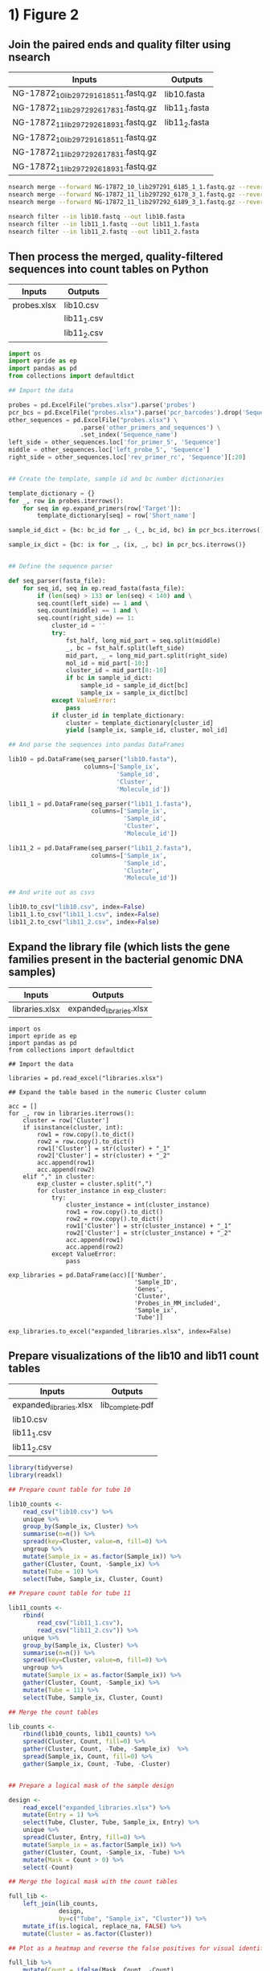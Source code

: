 * 1) Figure 2

** Join the paired ends and quality filter using nsearch

|-----------------------------------------+---------------|
| Inputs                                  | Outputs       |
|-----------------------------------------+---------------|
| NG-17872_10_lib297291_6185_1_1.fastq.gz | lib10.fasta   |
| NG-17872_11_lib297292_6178_3_1.fastq.gz | lib11_1.fasta |
| NG-17872_11_lib297292_6189_3_1.fastq.gz | lib11_2.fasta |
| NG-17872_10_lib297291_6185_1_1.fastq.gz |               |
| NG-17872_11_lib297292_6178_3_1.fastq.gz |               |
| NG-17872_11_lib297292_6189_3_1.fastq.gz |               |
|-----------------------------------------+---------------|

 #+BEGIN_SRC sh
 nsearch merge --forward NG-17872_10_lib297291_6185_1_1.fastq.gz --reverse NG-17872_10_lib297291_6185_1_2.fastq.gz --out lib10.fastq
 nsearch merge --forward NG-17872_11_lib297292_6178_3_1.fastq.gz --reverse NG-17872_11_lib297292_6178_3_2.fastq.gz --out lib11_1.fastq
 nsearch merge --forward NG-17872_11_lib297292_6189_3_1.fastq.gz --reverse NG-17872_11_lib297292_6189_3_2.fastq.gz --out lib11_2.fastq

 nsearch filter --in lib10.fastq --out lib10.fasta
 nsearch filter --in lib11_1.fastq --out lib11_1.fasta
 nsearch filter --in lib11_2.fastq --out lib11_2.fasta
 #+END_SRC


** Then process the merged, quality-filtered sequences into count tables on Python

|-------------+-------------|
| Inputs      | Outputs     |
|-------------+-------------|
| probes.xlsx | lib10.csv   |
|             | lib11_1.csv |
|             | lib11_2.csv |
|-------------+-------------|

 #+BEGIN_SRC python
 import os
 import epride as ep
 import pandas as pd
 from collections import defaultdict

 ## Import the data

 probes = pd.ExcelFile("probes.xlsx").parse('probes')
 pcr_bcs = pd.ExcelFile("probes.xlsx").parse('pcr_barcodes').drop('Sequence', axis=1)
 other_sequences = pd.ExcelFile("probes.xlsx") \
                     .parse('other_primers_and_sequences') \
                     .set_index('Sequence_name')
 left_side = other_sequences.loc['for_primer_5', 'Sequence']
 middle = other_sequences.loc['left_probe_5', 'Sequence']
 right_side = other_sequences.loc['rev_primer_rc', 'Sequence'][:20]


 ## Create the template, sample id and bc number dictionaries

 template_dictionary = {}
 for _, row in probes.iterrows():
     for seq in ep.expand_primers(row['Target']):
         template_dictionary[seq] = row['Short_name']

 sample_id_dict = {bc: bc_id for _, (_, bc_id, bc) in pcr_bcs.iterrows()}

 sample_ix_dict = {bc: ix for _, (ix, _, bc) in pcr_bcs.iterrows()}


 ## Define the sequence parser

 def seq_parser(fasta_file):
     for seq_id, seq in ep.read_fasta(fasta_file):
         if (len(seq) > 133 or len(seq) < 140) and \
         seq.count(left_side) == 1 and \
         seq.count(middle) == 1 and \
         seq.count(right_side) == 1:
             cluster_id = ''
             try:
                 fst_half, long_mid_part = seq.split(middle)
                 _, bc = fst_half.split(left_side)
                 mid_part, _ = long_mid_part.split(right_side)
                 mol_id = mid_part[-10:]
                 cluster_id = mid_part[8:-10]
                 if bc in sample_id_dict:
                     sample_id = sample_id_dict[bc]
                     sample_ix = sample_ix_dict[bc]
             except ValueError:
                 pass
             if cluster_id in template_dictionary:
                 cluster = template_dictionary[cluster_id]
                 yield [sample_ix, sample_id, cluster, mol_id]

 ## And parse the sequences into pandas DataFrames

 lib10 = pd.DataFrame(seq_parser("lib10.fasta"),
                      columns=['Sample_ix',
                               'Sample_id',
                               'Cluster',
                               'Molecule_id'])

 lib11_1 = pd.DataFrame(seq_parser("lib11_1.fasta"),
                        columns=['Sample_ix',
                                 'Sample_id',
                                 'Cluster',
                                 'Molecule_id'])

 lib11_2 = pd.DataFrame(seq_parser("lib11_2.fasta"),
                        columns=['Sample_ix',
                                 'Sample_id',
                                 'Cluster',
                                 'Molecule_id'])

 ## And write out as csvs

 lib10.to_csv("lib10.csv", index=False)
 lib11_1.to_csv("lib11_1.csv", index=False)
 lib11_2.to_csv("lib11_2.csv", index=False)

 #+END_SRC

 
** Expand the library file (which lists the gene families present in the bacterial genomic DNA samples)

|----------------+-------------------------|
| Inputs         | Outputs                 |
|----------------+-------------------------|
| libraries.xlsx | expanded_libraries.xlsx |
|----------------+-------------------------|

#+BEGIN_SRC ipython :session
import os
import epride as ep
import pandas as pd
from collections import defaultdict

## Import the data

libraries = pd.read_excel("libraries.xlsx")

## Expand the table based in the numeric Cluster column

acc = []
for _, row in libraries.iterrows():
    cluster = row['Cluster']
    if isinstance(cluster, int):
        row1 = row.copy().to_dict()
        row2 = row.copy().to_dict()
        row1['Cluster'] = str(cluster) + "_1"
        row2['Cluster'] = str(cluster) + "_2"
        acc.append(row1)
        acc.append(row2)
    elif "," in cluster:
        exp_cluster = cluster.split(",")
        for cluster_instance in exp_cluster:
            try:
                cluster_instance = int(cluster_instance)
                row1 = row.copy().to_dict()
                row2 = row.copy().to_dict()
                row1['Cluster'] = str(cluster_instance) + "_1"
                row2['Cluster'] = str(cluster_instance) + "_2"
                acc.append(row1)
                acc.append(row2)
            except ValueError:
                pass

exp_libraries = pd.DataFrame(acc)[['Number',
                                   'Sample_ID',
                                   'Genes',
                                   'Cluster',
                                   'Probes_in_MM_included',
                                   'Sample_ix',
                                   'Tube']]

exp_libraries.to_excel("expanded_libraries.xlsx", index=False)
#+END_SRC


** Prepare visualizations of the lib10 and lib11 count tables

|-------------------------+------------------|
| Inputs                  | Outputs          |
|-------------------------+------------------|
| expanded_libraries.xlsx | lib_complete.pdf |
| lib10.csv               |                  |
| lib11_1.csv             |                  |
| lib11_2.csv             |                  |
|-------------------------+------------------|

 #+BEGIN_SRC R :session
 library(tidyverse)
 library(readxl)

 ## Prepare count table for tube 10

 lib10_counts <-
     read_csv("lib10.csv") %>%
     unique %>%
     group_by(Sample_ix, Cluster) %>%
     summarise(n=n()) %>%
     spread(key=Cluster, value=n, fill=0) %>%
     ungroup %>%
     mutate(Sample_ix = as.factor(Sample_ix)) %>%
     gather(Cluster, Count, -Sample_ix) %>%
     mutate(Tube = 10) %>%
     select(Tube, Sample_ix, Cluster, Count)

 ## Prepare count table for tube 11

 lib11_counts <-
     rbind(
         read_csv("lib11_1.csv"),
         read_csv("lib11_2.csv")) %>%
     unique %>%
     group_by(Sample_ix, Cluster) %>%
     summarise(n=n()) %>%
     spread(key=Cluster, value=n, fill=0) %>%
     ungroup %>%
     mutate(Sample_ix = as.factor(Sample_ix)) %>%
     gather(Cluster, Count, -Sample_ix) %>%
     mutate(Tube = 11) %>%
     select(Tube, Sample_ix, Cluster, Count)

 ## Merge the count tables

 lib_counts <-
     rbind(lib10_counts, lib11_counts) %>%
     spread(Cluster, Count, fill=0) %>%
     gather(Cluster, Count, -Tube, -Sample_ix)  %>%
     spread(Sample_ix, Count, fill=0) %>%
     gather(Sample_ix, Count, -Tube, -Cluster)
 

 ## Prepare a logical mask of the sample design

 design <-
     read_excel("expanded_libraries.xlsx") %>%
     mutate(Entry = 1) %>%
     select(Tube, Cluster, Tube, Sample_ix, Entry) %>%
     unique %>%
     spread(Cluster, Entry, fill=0) %>%
     mutate(Sample_ix = as.factor(Sample_ix)) %>%
     gather(Cluster, Count, -Sample_ix, -Tube) %>%
     mutate(Mask = Count > 0) %>%
     select(-Count)

 ## Merge the logical mask with the count tables

 full_lib <-
     left_join(lib_counts,
               design,
               by=c("Tube", "Sample_ix", "Cluster")) %>%
     mutate_if(is.logical, replace_na, FALSE) %>%
     mutate(Cluster = as.factor(Cluster))

 ## Plot as a heatmap and reverse the false positives for visual identification

 full_lib %>% 
     mutate(Count = ifelse(Mask, Count, -Count),
            Tube = as.factor(Tube)) %>%
     ggplot(aes(x=Cluster, y=Sample_ix)) +
     geom_tile(aes(fill=Count), color="gray") +
     facet_grid(Tube~.) +
     scale_fill_gradient2(low = "blue", high = "red", mid="white") +
     theme(axis.text.x = element_text(angle=45, hjust=1, size=7),
           axis.text.y = element_text(size=5))
 ggsave("lib_complete.pdf", last_plot())
 
 ## Summarise the clusters per sample per tube

 cluster_summary <-
     filter(full_lib, Count > 500) %>%
     separate(Cluster, into=c("Cluster_no", "Cluster_repl"), sep="_") %>%
     select(-Cluster_repl, -Mask, -Count) %>%
     group_by(Tube, Sample_ix) %>%
     summarise(Clusters = paste(unique(Cluster_no), collapse=","))
 write_delim(cluster_summary, "cluster_summary.csv", delim=";")


 t10_dl <- 
     filter(full_lib, Tube == 10,
            Sample_ix %in% c(511, 512, 513)) %>%
     group_by(Cluster) %>% 
     summarise(mean_cnt = mean(Count, na.rm = TRUE),
               sd_cnt = sd(Count, na.rm = TRUE),
               ld = mean_cnt + 3*sd_cnt)

 full_lib %>% 
     filter(Tube == 10) %>% 
     filter(!(Sample_ix %in% c(511, 512, 513))) %>%
     left_join(t10_dl, by="Cluster") %>%
     ungroup %>% 
     mutate(Signal = ifelse(Count > ld, 1, 0),
            Sample_ix = as.factor(Sample_ix),
            Signal = ifelse(Mask, Signal, -Signal)) %>% 
     ggplot(aes(x=Cluster, y=Sample_ix)) +
     geom_tile(aes(fill=Signal)) +
     scale_fill_gradient2(low = "blue", mid = "white", high = "red") +
     theme(axis.text.x = element_text(angle=45, hjust=1, size=7),
           axis.text.y = element_text(size=7))

 ggsave("interm1.pdf", last_plot())

 full_lib %>% 
     filter(Tube == 10) %>% 
     filter(!(Sample_ix %in% c(511, 512, 513))) %>%
     left_join(t10_dl, by="Cluster") %>%
     ungroup %>% 
     mutate(Signal = ifelse(Count > ld, 1, 0),
            Sample_ix = as.factor(Sample_ix)) %>% 
     separate(Cluster, c("Clust", "Repl"), by="_") %>%
     group_by(Sample_ix, Clust) %>%
     mutate(Signal = ifelse(sum(Signal) == 2, 1, 0),
            Signal = ifelse(Mask, Signal, -Signal)) %>% 
     ggplot(aes(x=Clust, y=Sample_ix)) +
     geom_tile(aes(fill=Signal)) +
     scale_fill_gradient2(low = "blue", mid = "white", high = "red") +
     theme(axis.text.x = element_text(angle=45, hjust=1, size=7),
           axis.text.y = element_text(size=7))

 ggsave("final1.pdf", last_plot())



 clust_conv <- 
     read_xlsx("Table_Gates_ProbeTargets.xlsx") %>%
     select(Cluster, `Enzyme family`) %>%
     filter(complete.cases(.)) %>%
     rename(Clust = Cluster,
            Family = `Enzyme family`)


 full_lib %>% 
     filter(Tube == 10) %>% 
     filter(!(Sample_ix %in% c(511, 512, 513))) %>%
     left_join(t10_dl, by="Cluster") %>%
     ungroup %>% 
     mutate(Signal = ifelse(Count > ld, 1, 0),
            Sample_ix = as.numeric(Sample_ix)) %>% 
     separate(Cluster, c("Clust", "Repl"), by="_") %>%
     group_by(Sample_ix, Clust) %>%
     mutate(Signal = ifelse(sum(Signal) == 2, 1, 0),
            Signal = ifelse(Mask, Signal, -Signal)) %>%
     ungroup %>%
     mutate(Clust = as.numeric(Clust)) %>% 
     left_join(read_xlsx("sample_conversion.xlsx")) %>%
     left_join(clust_conv) %>% 
     ggplot(aes(x=Family, y=Sample_ID)) +
     geom_tile(aes(fill=Signal)) +
     scale_fill_gradient2(low = "blue", mid = "white", high = "red") +
     theme(axis.text.x = element_text(angle=45, hjust=1, size=7),
           axis.text.y = element_text(size=7))
 ggsave("final1.pdf", last_plot())

 full_lib %>% 
     filter(Tube == 10) %>% 
     filter(!(Sample_ix %in% c(511, 512, 513))) %>%
     left_join(t10_dl, by="Cluster") %>%
     ungroup %>% 
     mutate(Signal = ifelse(Count > ld, 1, 0),
            Sample_ix = as.numeric(Sample_ix)) %>% 
     separate(Cluster, c("Clust", "Repl"), by="_") %>%
     group_by(Sample_ix, Clust) %>%
     mutate(Signal = ifelse(sum(Signal) == 2, 1, 0)) %>%
     ungroup %>%
     mutate(Clust = as.numeric(Clust)) %>% 
     left_join(read_xlsx("sample_conversion.xlsx")) %>%
     left_join(clust_conv) %>%
     select(-Tube, -Repl, -Count, -Mask, -mean_cnt, -sd_cnt, -ld) %>%
     filter(Signal == 1) %>%
     write_csv("double_positives.csv")

 full_lib %>% 
     filter(Tube == 10) %>% 
     filter(!(Sample_ix %in% c(511, 512, 513))) %>%
     left_join(t10_dl, by="Cluster") %>%
     ungroup %>% 
     mutate(Signal = ifelse(Count > ld, 1, 0),
            Sample_ix = as.numeric(Sample_ix)) %>% 
     separate(Cluster, c("Clust", "Repl"), by="_") %>%
     group_by(Sample_ix, Clust) %>%
     mutate(Signal = ifelse(sum(Signal) == 2, 1, 0),
            Signal = ifelse(Mask, Signal, -Signal)) %>% 
     ungroup %>% 
     mutate(Clust = as.factor(as.numeric(Clust)),
            Sample_ix = as.factor(Sample_ix)) %>% 
     ggplot(aes(x=Clust, y=Sample_ix)) +
     geom_tile(aes(fill=Signal)) +
     scale_fill_gradient2(low = "blue", mid = "white", high = "red") +
     theme(axis.text.x = element_text(angle=45, hjust=1, size=7),
           axis.text.y = element_text(size=7))
 ggsave("final2.pdf", last_plot())



 conf_mask <-
     read_xlsx("cluster_confirmation4.xlsx") %>% 
     gather(Cf, Conf, -Sample_ix, -False1, -False2, -False3) %>%
     select(-Cf) %>%
     gather(Fl, False_pos, -Sample_ix, -Conf) %>%
     select(-Fl) %>%
     filter(!(is.na(Conf) & is.na(False_pos))) %>%
     unique %>%
     mutate(Category = case_when(
                !is.na(Conf) ~ 3,
                !is.na(False_pos) ~ 4)) %>%
     gather(Type, Clust, -Sample_ix, -Category) %>%
     filter(complete.cases(.)) %>%
     select(-Type)


 signal_tbl <- 
     full_lib %>% 
     filter(Tube == 10) %>% 
     filter(!(Sample_ix %in% c(511, 512, 513))) %>%
     left_join(t10_dl, by="Cluster") %>%
     ungroup %>% 
     mutate(Signal = ifelse(Count > ld, 1, 0),
            Sample_ix = as.numeric(Sample_ix)) %>% 
     separate(Cluster, c("Clust", "Repl"), by="_") %>%
     group_by(Sample_ix, Clust) %>%
     mutate(Signal = ifelse(sum(Signal) == 2, 1, 0),
            Signal = ifelse(Mask, Signal, -Signal)) %>%
     ungroup %>%
     mutate(Clust = as.numeric(Clust)) %>%
     full_join(conf_mask) %>%
     left_join(read_xlsx("sample_conversion.xlsx")) %>%
     left_join(clust_conv) %>%
     select(-mean_cnt, -sd_cnt, -ld) %>% 
     mutate(Sign = case_when(
                Signal == -1 ~ 2,
                is.na(Category) ~ Signal,
                !is.na(Category) ~ Category),
            Sign = ifelse(Signal == 0, 0, Sign),
            Sign = as.factor(Sign))


 ggplot(signal_tbl, aes(x=Family, y=Sample_ID)) +
     geom_tile(aes(fill=Sign)) +
     scale_fill_manual(values = c("white", "red", "blue", "green", "orange")) +
     theme(axis.text.x = element_text(angle=45, hjust=1, size=7),
           axis.text.y = element_text(size=7))
 ggsave("final5.pdf", last_plot())
 
 ggplot(signal_tbl, aes(x=Family, y=Sample_ID)) +
     geom_tile(aes(fill=Sign)) +
     scale_fill_manual(values = c("white", "red", "blue", "green", "orange")) +
     theme(axis.text.x = element_text(angle=45, hjust=1, size=7),
           axis.text.y = element_text(size=7))

 ggsave("final4.pdf", last_plot())

 signal_tbl %>%
     mutate(Clust = as.factor(Clust),
            Sample_ix = as.factor(Sample_ix)) %>% 
     ggplot(aes(x=Clust, y=Sample_ix)) +
     geom_tile(aes(fill=Sign)) +
     scale_fill_manual(values = c("white", "red", "blue", "green", "orange")) +
     theme(axis.text.x = element_text(angle=45, hjust=1, size=7),
           axis.text.y = element_text(size=7))

 ggsave("overlaid.pdf", last_plot())

 signal_tbl %>%
     mutate(Clust = as.factor(Clust),
            Sample_ix = as.factor(Sample_ix),
            Signal = as.factor(Signal)) %>% 
     ggplot(aes(x=Clust, y=Sample_ix)) +
     geom_tile(aes(fill=Signal)) +
     scale_fill_manual(values = c("blue", "white", "red")) +
     theme(axis.text.x = element_text(angle=45, hjust=1, size=7),
           axis.text.y = element_text(size=7))
 ggsave("non_overlaid.pdf", last_plot())

 full_lib %>% 
     mutate(Count = ifelse(Mask, Count, -Count),
            Tube = as.factor(Tube)) %>% 
     filter(Tube == 10) %>% 
     separate(Cluster, c("Clust", "Repl"), by="_") %>% 
     mutate(Sample_ix = as.numeric(Sample_ix),
            Clust = as.numeric(Clust),
            Count = abs(Count)) %>%
     left_join(read_xlsx("sample_conversion.xlsx")) %>%
     left_join(clust_conv) %>% 
     filter(Repl != 3,
            Family != "KPC") %>% 
     unite(Fam_rep, Family, Repl, sep=" replicate") %>% 
     ggplot(aes(x=Fam_rep, y=Sample_ID)) +
     geom_tile(aes(fill=Count), color="gray") +
     scale_fill_gradient2(low = "blue", high = "red", mid="white") +
     theme(axis.text.x = element_text(angle=45, hjust=1, size=7),
           axis.text.y = element_text(size=5))
 ggsave("raw.pdf", last_plot())

 
 lib1 <- 
     full_lib %>% 
     mutate(Count = ifelse(Mask, Count, -Count),
            Tube = as.factor(Tube)) %>% 
     filter(Tube == 10) %>% 
     separate(Cluster, c("Clust", "Repl"), by="_") %>% 
     mutate(Sample_ix = as.numeric(Sample_ix),
            Clust = as.numeric(Clust),
            Count = abs(Count)) %>%
     left_join(read_xlsx("sample_conversion.xlsx")) %>%
     left_join(clust_conv) %>% 
     filter(Repl != 3,
            Family != "KPC") %>% 
     select(Family, Repl, Sample_ID, Count)

 lib2 <-
     signal_tbl %>%
     select(Family, Repl, Sample_ID, Sign)

 left_join(lib1, lib2) %>% 
     unite(Fam_rep, Family, Repl, sep=" replicate") %>% 
     ggplot(aes(x=Fam_rep, y=Sample_ID)) +
     geom_tile(aes(fill=Count, color=Sign), size=1) +
     scale_fill_gradient2(low = "blue", high = "red", mid="white") +
     theme(axis.text.x = element_text(angle=45, hjust=1, size=7),
           axis.text.y = element_text(size=5))
 ggsave("raw_joined.pdf", last_plot())

 
 left_join(lib1, lib2) %>% 
     unite(Fam_rep, Family, Repl, sep=" replicate") %>%
     filter(complete.cases(.),
            Sign != 0) %>%
     pull(Sample_ID)

 left_join(lib1, lib2) %>% 
     unite(Fam_rep, Family, Repl, sep=" replicate") %>%
     pull(Sample_ID) %>%
     unique %>%
     length
 

 #+END_SRC


* 2) Figure S01 

** Prepare the 40-mer probe candidates
   
|---------------+-------------------|
| Inputs        | Outputs           |
|---------------+-------------------|
| Allele-dna.fa | probe_cands.fasta |
|---------------+-------------------|

 #+BEGIN_SRC R
 library(tidyverse)
 library(readxl)
 library(Biostrings)
 library(igraph)
 library(DECIPHER)
 library(stringi)
 library(glue)
 library(readxl)

 sliding_window <- function(sequence, win_size=20)
 {
     win_size <- win_size - 1
     split_sequence <- strsplit(sequence, split="")[[1]]
     num_chunks <- length(split_sequence) - win_size
     acc <- vector(mode = "character",
                   length = num_chunks)
     for (i in 1:num_chunks)
     {
         sub_seq <- paste(split_sequence[i : (i + win_size)],
                          collapse = "")
         acc[i] <- sub_seq
     }
     acc
 }

 deg_list <-
     list(
         'A' = 'A',
         'T' = 'T',
         'G' = 'G',
         'C' = 'C',
         '-' = '-',
         'W' = c('A', 'T'),
         'S' = c('C', 'G'),
         'M' = c('A', 'C'),
         'K' = c('G', 'T'),
         'R' = c('A', 'G'),
         'Y' = c('C', 'T'),
         'B' = c('C', 'G', 'T'),
         'D' = c('A', 'G', 'T'),
         'H' = c('A', 'C', 'G'),
         'V' = c('A', 'C', 'T'),
         'N' = c('A', 'C', 'G', 'T'))

 expand_seq <- function(seq)
 {
     seq_lst <-
         strsplit(seq, "") %>%
         unlist %>%
         map(~deg_list[[.x]]) %>%
         purrr::reduce(~as.vector(outer(.x, .y, paste, sep="")))
     if (identical(seq_lst, character(0)))
     {
         stop("Not a DNA sequence!")
     } else {
         seq_lst
     }
 }

 fasta_to_df <- function(filename)
 {
     fasta <- readDNAStringSet(filename)
     seqs <- as.character(fasta)
     names(seqs) <- NA
     tibble(Name = names(fasta),
            Sequence = seqs)
 }
 
 primer_candidates <-
     fasta_to_df("Allele-dna.fa") %>% 
     mutate(Exp = map(Sequence,
                      sliding_window(as.character,
                                     win_size = 40))) %>%
     select(-Sequence) %>%
     unnest(Exp) %>%
     group_by(Name) %>%
     mutate(Ix = row_number()) %>%
     separate(Name, into=c("Prot_id"), sep=" ") %>%
     unite(Fasta_id, Prot_id, Ix, sep="_")

 primer_candidates %>% 
     mutate(Out = glue(">{Fasta_id}\n{Exp}\n")) %>% 
     pull(Out) %>%
     write("probe_cands.fasta")
 #+END_SRC


** Prepare the BLAST search table

|-------------------+----------------|
| Inputs            | Outputs        |
|-------------------+----------------|
| probe_cands.fasta | probe_hits.csv |
| Allele-dna.fa     |                |
|-------------------+----------------|

 #+BEGIN_SRC sh 
 nsearch search --query=probe_cands.fasta --db=Allele-dna.fa --out=probe_hits.csv --min-identity=0.8 --strand=both --max-hits=1558
 #+END_SRC


** Then parse the resulting output file "probe_hits.csv" using a memory-efficient Python script

|----------------+------------------|
| Inputs         | Outputs          |
|----------------+------------------|
| probe_hits.csv | probe_counts.csv |
|----------------+------------------|

 #+BEGIN_SRC python
 import sys
 from collections import defaultdict

 acc = defaultdict(int)
 with open('probe_hits.csv') as fh:
     next(fh)
     for ix, ln in enumerate(fh):
         broken = ln.split(",")
         fst = broken[0].replace("WP_", "WP").split("_")[0]
         fst = fst.replace("WP", "WP_")
         snd = broken[1].replace("WP_", "WP").split(" ")[0]
         snd = snd.replace("WP", "WP_")
         qlength = int(broken[3]) - int(broken[2])
         tlength = int(broken[5]) - int(broken[4])
         to_acc = ",".join(sorted([fst, snd]))
         if ((qlength == tlength) and (qlength == 39) and (fst != snd)):
             acc[to_acc] += 1
         if (ix % 100000 == 0):
             print(ix)

 with open('probe_counts.csv', 'w') as fh:
     for key, val in acc.items():
         fh.write(key + "\n")
 #+END_SRC


** Prepare the gdf file from probe_counts.csv

|------------------+--------------|
| Inputs           | Outputs      |
|------------------+--------------|
| probe_counts.csv | clusters.gdf |
|------------------+--------------|

 #+BEGIN_SRC R :session
 
 con2 <- read_csv("probe_counts.csv", col_names=FALSE) %>%
     unite(Netw, X1, X2, sep=",") %>%
     pull(Netw)

 annotation <- read.delim("Allele.tab", sep="\t") %>%
     separate(allele_name, into=c("type"), sep="-", remove=FALSE) %>%
     mutate(size = stop - start) %>%
     select(protein_accession, type, size) %>%
     with(paste(protein_accession, type, size, sep=","))

 gdf <- c("nodedef>name VARCHAR,type VARCHAR,size DOUBLE",
          annotation,
          "edgedef>node1 VARCHAR,node2 VARCHAR",
          con2)
         
 write(gdf, "clusters.gdf")

 #+END_SRC


** Prepare also the gdf such that our primer designs are also shown in the network

*** Start by expanding our probe designs (all_probes.xlsx) into non-degenerate versions

|-----------------+----------------|
| Inputs          | Outputs        |
|-----------------+----------------|
| all_probes.xlsx | exp_probes.csv |
|-----------------+----------------|

 #+BEGIN_SRC R :session

 library(readxl)

 all_probes <-
     read_excel("all_probes.xlsx", sheet = "probes")

 exp_probes <- 
     all_probes %>%
     mutate(Exp = map(Target, expand_seq)) %>%
     unnest

 write_csv(exp_probes, "exp_probes.csv")

 #+END_SRC


*** Then filter out their target ranges using a memory-efficient Python script

|----------------+-------------------------|
| Inputs         | Outputs                 |
|----------------+-------------------------|
| exp_probes.csv | selected_probe_hits.csv |
| probe_hits.csv |                         |
|----------------+-------------------------|

 #+BEGIN_SRC python
 seq_acc = set()
 with open("exp_probes.csv") as ep:
     next(ep)
     for ix, line in enumerate(ep):
         seq = line.split(",")[4].strip()
         seq_acc.add(seq)

 probe_acc = []
 with open("probe_hits.csv") as ph:
     next(ph)
     for ix, line in enumerate(ph):
         seq = line.split(",")[6]
         if seq in seq_set:
             probe_acc.append(line)
         if (ix % 1000 == 0):
             print(ix)
        
 with open("selected_probe_hits.csv", "w") as out:
     for line in probe_acc:
         out.write(line)
 #+END_SRC


*** Process the resulting selected probe hits file "selected_probe_hits.csv" into gdf annotation

|-------------------------+--------------|
| Inputs                  | Outputs      |
|-------------------------+--------------|
| selected_probe_hits.csv | clusters.gdf |
| probe_counts.csv        |              |
| Allele.tab              |              |
|-------------------------+--------------|

 #+BEGIN_SRC R :session

 library(tidyverse)
 library(stringr)
 library(readxl)
 
 selected_hits <-
     read_csv("selected_probe_hits.csv", col_names=FALSE)

 exp_probes <-
     read_csv("exp_probes.csv")

 probe_coverage <-
     left_join(exp_probes, selected_hits, by=c("Exp" = "X7")) %>%
     select(Name, X1) %>%
     filter(complete.cases(.)) %>%
     unique %>%
     mutate(X1 = str_replace(X1, "WP_", "WP")) %>%
     separate(X1, c("Seq"), "_") %>%
     mutate(Seq = str_replace(Seq, "WP", "WP_")) %>%
     unique %>%
     group_by(Seq) %>%
     summarise(Probes = paste(sort(Name), collapse=";"))

 con2 <- read_csv("probe_counts.csv", col_names=FALSE) %>%
     unite(Netw, X1, X2, sep=",") %>%
     pull(Netw)

 annotation <-
     read.delim("Allele.tab", sep="\t") %>%
     separate(allele_name, into=c("type"), sep="-", remove=FALSE) %>%
     mutate(size = stop - start) %>%
     select(protein_accession, type, size) %>%
     left_join(probe_coverage, by=c("protein_accession" = "Seq"))

 annotation %>%
     filter(complete.cases(.),
            type != "NDM") %>%
     group_by(Probes) %>%
     summarise(n=n()) %>%
     arrange(desc(n)) %>% 
     data.frame
    
 gdf_annotation <- 
     annotation %>%
     with(paste(protein_accession, type, size, Probes, sep=","))

 gdf <- c("nodedef>name VARCHAR,type VARCHAR,size DOUBLE,probe VARCHAR",
          gdf_annotation,
          "edgedef>node1 VARCHAR,node2 VARCHAR",
          con2)
         
 write(gdf, "clusters.gdf")

 probe_targets <-
     left_join(selected_hits, exp_probes, c("X7" = "Exp")) %>%
     separate(X2, c("protein_accession", "Junk"), " ") %>%
     select(X1, protein_accession, Name) %>%
     left_join(annotation)

 multiple_targets <- 
     probe_targets %>%
     group_by(Probes, type) %>%
     summarise(n=n()) %>%
     group_by(Probes) %>%
     summarise(n=n()) %>%
     arrange(desc(n)) %>%
     filter(n > 1, complete.cases(.)) %>%
     pull(Probes)

 mult_targeting_probes <- 
     probe_targets %>%
     filter(Probes %in% multiple_targets) %>%
     group_by(Probes, type) %>%
     summarise(n=n()) %>%
     separate(Probes, c("Fst", "Snd"), ";") %>%
     select(Fst, Snd)
 mult_targeting_probes <-
     c(mult_targeting_probes$Fst, mult_targeting_probes$Snd) %>%
     unique

 all_probes <-
     read_excel("all_probes.xlsx", sheet = "probes")

 all_probes %>% mutate(
                  A = str_count(Target, "A"),
                  T = str_count(Target, "T"),
                  G = str_count(Target, "G"),
                  C = str_count(Target, "C"),
                  Non_deg = A + T + C + G) %>%
     filter(Name %in% mult_targeting_probes)

 all_probes %>% mutate(
                  A = str_count(Target, "A"),
                  T = str_count(Target, "T"),
                  G = str_count(Target, "G"),
                  C = str_count(Target, "C"),
                  Non_deg = A + T + C + G) %>%
     ggplot(aes(x=Non_deg)) +
     geom_density() +
     geom_vline(aes(xintercept=28)) +
     geom_vline(aes(xintercept=31)) +
     geom_vline(aes(xintercept=32))
 ggsave("degen_density.pdf", last_plot())

 #+END_SRC

 
* New stuff

#+BEGIN_SRC R :session

## Generate quality reports
## ls *.fastq.gz | while read file; do echo $file; fastqc $file ; done
## multiqc .

## nsearch merge --forward=NG-13024_1_lib236478_5794_7_1.fastq.gz --reverse=NG-13024_1_lib236478_5794_7_2.fastq.gz --out=NG-13024_1.fastq
## nsearch merge --forward=NG-13024_2_lib236479_5794_7_1.fastq.gz --reverse=NG-13024_2_lib236479_5794_7_2.fastq.gz --out=NG-13024_2.fastq
## nsearch merge --forward=NG-13024_3_lib236480_5794_7_1.fastq.gz --reverse=NG-13024_3_lib236480_5794_7_2.fastq.gz --out=NG-13024_3.fastq
## nsearch merge --forward=NG-13024_4_lib237853_5794_7_1.fastq.gz --reverse=NG-13024_4_lib237853_5794_7_2.fastq.gz --out=NG-13024_4.fastq
## nsearch merge --forward=NG-13024_5_lib237854_5794_7_1.fastq.gz --reverse=NG-13024_5_lib237854_5794_7_2.fastq.gz --out=NG-13024_5.fastq
## nsearch merge --forward=NG-13024_6_lib237855_5794_7_1.fastq.gz --reverse=NG-13024_6_lib237855_5794_7_2.fastq.gz --out=NG-13024_6.fastq

## ls *.fastq | grep -v lib | while read file; do nsearch filter --in $file --out filt_$file; done

## Read counts and other tabular data are provided by Python script filt_reads.py

library(tidyverse)
library(iNEXT)

mbcc <-
    read_csv("mol_bc_counts.csv") %>%
    separate(Sample_type, c("Sample", "Sample_replicate"), sep = "_") %>% 
    separate(Molecule_type, c("Stuffer", "Molecule_target", "Molecule_replicate"), sep = "_") %>% 
    filter(!(Molecule_target %in% c(9, 12)))

mol_counts <- 
    mbcc %>%
    count(Sample, Sample_replicate, Molecule_target, Molecule_replicate, name = "Count") %>% 
    mutate(Molecule_target = factor(Molecule_target, levels = as.character(c(0:10, 12:15))),
           Sample = factor(Sample, levels = as.character(c(1:11, 13:20))))

detection_limits <-
    mol_counts %>% 
    filter(Sample %in% c(3, 19, 20)) %>% 
    group_by(Molecule_target, Molecule_replicate) %>% 
    summarise(Mean = mean(Count),
              Sd = sd(Count)) %>% 
    mutate(Detlim = Mean + 3 * Sd)

concs <- 
    read_csv2("conc_gradient.csv",
              col_types = cols(
                  Sample = col_character(),
                  Molecule_target = col_character(),
                  Molecule_replicate = col_character()))

barcode_estimates <- 
    mbcc %>% 
    filter(Sample %in% 9:11) %>% 
    group_by(Sample,
             Molecule_target,
             Molecule_replicate,
             Sample_replicate) %>% 
    nest %>% 
    mutate(
        Estimate = map(data,
                     ~ iNEXT(.$Count, q = 0, datatype = "abundance") %>%
                       .$AsyEst %>%
                       as_tibble(rownames = "Measure") %>%
                       filter(Measure == "Species Richness"))) %>%
    unnest(Estimate) %>%
    select(-data) %>% 
    left_join(
        read_csv2("conc_gradient.csv",
                  col_types = cols(
                      Sample = col_character(),
                      Molecule_target = col_character(),
                      Molecule_replicate = col_character())),
        by = c("Sample",
             "Molecule_target",
             "Molecule_replicate")) %>% 
    unite(Tar_Rep, Molecule_target, Molecule_replicate,
          sep = "_", remove = FALSE)


detection_limits %>% 
    unite(TR, Molecule_target, Molecule_replicate, sep = "_") %>% 
    select(-Sd) %>% 
    pivot_longer(cols = c("Mean", "Detlim"),
                 names_to = "Parameter",
                 values_to = "Value") %>% 
    ggplot(aes(x = TR, y = Value, color = Parameter)) +
    geom_point()

equation_tbl <- 
    barcode_estimates %>% 
    filter(!(Tar_Rep %in% c("4_1", "3_1", "0_1", "6_2", "8_1"))) %>% 
    group_by(Tar_Rep) %>% 
    select(Molecule_concentration, Estimator, Observed) %>% 
    nest %>% 
    mutate(
        Model = map(data, ~ lm(Observed ~ Molecule_concentration, data = .)),
        Coefs = map(Model, coefficients),
        R2 = map_dbl(Model, ~ summary(.) %>% .$r.squared),
        pval = map_dbl(Model, ~ summary(.) %>% .$coefficient %>% .[2, 4])) %>% 
    select(-data, -Model) %>% 
    unnest(c(Coefs)) %>% 
    mutate(Parameter = c("Intercept", "Slope")) %>% 
    pivot_wider(
        id_cols = c("Tar_Rep", "R2", "pval"),
        names_from = "Parameter",
        values_from = "Coefs")

background_estimates <-
    mbcc %>% 
    filter(Sample %in% c(3, 19, 20)) %>% 
    group_by(Sample,
             Molecule_target,
             Molecule_replicate,
             Sample_replicate) %>% 
    nest %>% 
    mutate(
        Estimate = map(data,
                       ~ iNEXT(.$Count, q = 0, datatype = "abundance") %>%
                           .$AsyEst %>%
                         as_tibble(rownames = "Measure") %>%
                         filter(Measure == "Species Richness"))) %>%
    unnest(Estimate) %>%
    select(-data) %>% 
    ungroup %>% 
    group_by(Molecule_target, Molecule_replicate) %>% 
    summarise(Obs_Mean = mean(Observed),
              Obs_Sd = sd(Observed),
              Est_Mean = mean(Estimator),
              Est_Sd = sd(Estimator)) %>% 
    mutate(Obs_Detlim = Obs_Mean + 3 * Obs_Sd,
           Est_Detlim = Est_Mean + 3 * Est_Sd)

clust_conv <- 
    read_xlsx("Table_Gates_ProbeTargets.xlsx") %>%
    select(Cluster, `Enzyme family`) %>%
    filter(complete.cases(.)) %>%
    rename(Clust = Cluster,
           Family = `Enzyme family`) %>% 
    mutate(Clust = as.character(Clust))


background_estimates %>% 
    unite(Tar_Rep, Molecule_target, Molecule_replicate,
          sep = "_") %>% 
    left_join(equation_tbl) %>% 
    mutate(`Detection limit (molecules)` = (Obs_Detlim - Intercept) / Slope,
           `Detection limit (attomolar)` = `Detection limit (molecules)` / 6.022e23 / 1e-18) %>% 
    filter(complete.cases(.)) %>% 
    mutate_if(is.numeric, ~ round(., 3)) %>% 
    mutate(pval = ifelse(pval == 0, "< 0.001", pval)) %>% 
    separate(Tar_Rep, c("Clust", "Probe pair"), sep = "_") %>% 
    left_join(clust_conv, by = "Clust") %>% 
    select(Family, `Probe pair`, R2, pval, `Detection limit (attomolar)`) %>% 
    write_csv("probe_stats.csv")


#+END_SRC


* Re-working of Fig3

#+BEGIN_SRC R :session

library(tidyverse)
library(readxl)

clust_conv <- 
    read_xlsx("Table_Gates_ProbeTargets.xlsx") %>%
    select(Cluster, `Enzyme family`) %>%
    filter(complete.cases(.)) %>%
    rename(Clust = Cluster,
           Family = `Enzyme family`)

lib10_counts <-
    read_csv("lib10.csv") %>%
    unique %>%
    group_by(Sample_ix, Cluster) %>%
    summarise(n=n()) %>%
    spread(key=Cluster, value=n, fill=0) %>%
    ungroup %>%
    mutate(Sample_ix = as.factor(Sample_ix)) %>%
    gather(Cluster, Count, -Sample_ix) %>%
    mutate(Tube = 10) %>%
    select(Tube, Sample_ix, Cluster, Count)

## Prepare count table for tube 11

lib11_counts <-
    rbind(
        read_csv("lib11_1.csv"),
        read_csv("lib11_2.csv")) %>%
    unique %>%
    group_by(Sample_ix, Cluster) %>%
    summarise(n=n()) %>%
    spread(key=Cluster, value=n, fill=0) %>%
    ungroup %>%
    mutate(Sample_ix = as.factor(Sample_ix)) %>%
    gather(Cluster, Count, -Sample_ix) %>%
    mutate(Tube = 11) %>%
    select(Tube, Sample_ix, Cluster, Count)

## Merge the count tables

lib_counts <-
    rbind(lib10_counts, lib11_counts) %>%
    spread(Cluster, Count, fill=0) %>%
    gather(Cluster, Count, -Tube, -Sample_ix)  %>%
    spread(Sample_ix, Count, fill=0) %>%
    gather(Sample_ix, Count, -Tube, -Cluster)


design <-
    read_excel("expanded_libraries.xlsx") %>%
    mutate(Entry = 1) %>%
    select(Tube, Cluster, Tube, Sample_ix, Entry) %>%
    unique %>%
    spread(Cluster, Entry, fill=0) %>%
    mutate(Sample_ix = as.factor(Sample_ix)) %>%
    gather(Cluster, Count, -Sample_ix, -Tube) %>%
    mutate(Mask = Count > 0) %>%
    select(-Count)

full_lib <-
    left_join(lib_counts,
              design,
              by=c("Tube", "Sample_ix", "Cluster")) %>%
    mutate_if(is.logical, replace_na, FALSE) %>%
    mutate(Cluster = as.factor(Cluster))

 t10_dl <- 
     filter(full_lib, Tube == 10,
            Sample_ix %in% c(511, 512, 513)) %>%
     group_by(Cluster) %>% 
     summarise(mean_cnt = mean(Count, na.rm = TRUE),
               sd_cnt = sd(Count, na.rm = TRUE),
               ld = mean_cnt + 3*sd_cnt)

 conf_mask <-
     read_xlsx("cluster_confirmation4.xlsx") %>% 
     gather(Cf, Conf, -Sample_ix, -False1, -False2, -False3) %>%
     select(-Cf) %>%
     gather(Fl, False_pos, -Sample_ix, -Conf) %>%
     select(-Fl) %>%
     filter(!(is.na(Conf) & is.na(False_pos))) %>%
     unique %>%
     mutate(Category = case_when(
                !is.na(Conf) ~ 3,
                !is.na(False_pos) ~ 4)) %>%
     gather(Type, Clust, -Sample_ix, -Category) %>%
     filter(complete.cases(.)) %>%
     select(-Type)

 signal_tbl <- 
     full_lib %>% 
     filter(Tube == 10) %>% 
     filter(!(Sample_ix %in% c(511, 512, 513))) %>%
     left_join(t10_dl, by="Cluster") %>%
     ungroup %>% 
     mutate(Signal = ifelse(Count > ld, 1, 0),
            Sample_ix = as.numeric(Sample_ix)) %>% 
     separate(Cluster, c("Clust", "Repl"), sep="_") %>%
     group_by(Sample_ix, Clust) %>%
     mutate(Signal = ifelse(sum(Signal) == 2, 1, 0),
            Signal = ifelse(Mask, Signal, -Signal)) %>%
     ungroup %>%
     mutate(Clust = as.numeric(Clust)) %>%
     full_join(conf_mask) %>%
     left_join(read_xlsx("sample_conversion.xlsx")) %>%
     left_join(clust_conv) %>%
     select(-mean_cnt, -sd_cnt, -ld) %>% 
     mutate(Sign = case_when(
                Signal == -1 ~ 2,
                is.na(Category) ~ Signal,
                !is.na(Category) ~ Category),
            Sign = ifelse(Signal == 0, 0, Sign),
            Sign = as.factor(Sign))



#+END_SRC


* 3) Session info

** Python version 3.6.7 | packaged by conda-forge | (default, Feb 25 2019, 20:30:30)

- Pandas version 0.24.1

** R version 3.5.1 (2018-07-02)
- Platform: x86_64-apple-darwin13.4.0 (64-bit)
- Running under: macOS  10.14.3

** Matrix products: default
- BLAS/LAPACK: /Users/mavatam/miniconda3/lib/R/lib/libRblas.dylib

** locale:

[1] C/UTF-8/C/C/C/C

** attached base packages:

[1] stats     graphics  grDevices utils     datasets  methods   base

** other attached packages:

 [1] forcats_0.4.0     stringr_1.4.0     dplyr_0.8.0.1     purrr_0.3.1

 [5] readr_1.3.1       tidyr_0.8.3       tibble_2.0.1      ggplot2_3.1.0

 [9] tidyverse_1.2.1   plyr_1.8.4        data.table_1.12.0 iNEXT_2.0.19

** loaded via a namespace (and not attached):

 [1] Rcpp_1.0.0       cellranger_1.1.0 pillar_1.3.1     compiler_3.5.1

 [5] tools_3.5.1      jsonlite_1.6     lubridate_1.7.4  gtable_0.2.0

 [9] nlme_3.1-137     lattice_0.20-38  pkgconfig_2.0.2  rlang_0.3.1

[13] cli_1.0.1        rstudioapi_0.9.0 haven_2.1.0      withr_2.1.2

[17] xml2_1.2.0       httr_1.4.0       generics_0.0.2   hms_0.4.2

[21] grid_3.5.1       tidyselect_0.2.5 glue_1.3.0       R6_2.4.0

[25] readxl_1.3.0     reshape2_1.4.3   modelr_0.1.4     magrittr_1.5

[29] scales_1.0.0     backports_1.1.3  rvest_0.3.2      assertthat_0.2.0

[33] colorspace_1.4-0 stringi_1.3.1    lazyeval_0.2.1   munsell_0.5.0

[37] broom_0.5.1      crayon_1.3.4

